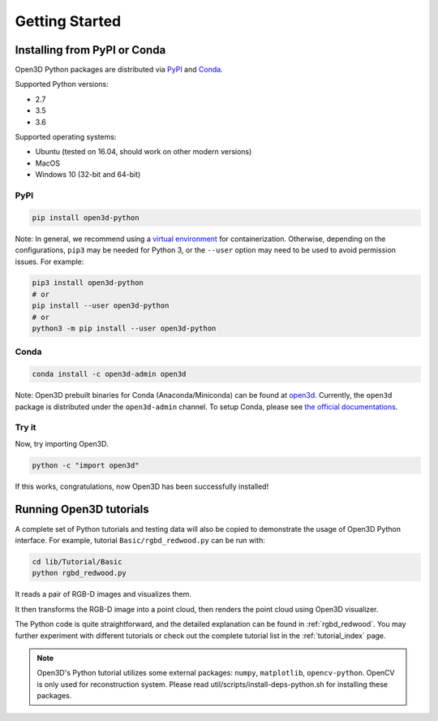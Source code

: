 .. _getting_started:

Getting Started
###############

.. _install_open3d_python:

Installing from PyPI or Conda
=============================

Open3D Python packages are distributed via
`PyPI <https://pypi.org/project/open3d-python/>`_ and
`Conda <https://anaconda.org/open3d-admin/open3d>`_.

Supported Python versions:

* 2.7
* 3.5
* 3.6

Supported operating systems:

* Ubuntu (tested on 16.04, should work on other modern versions)
* MacOS
* Windows 10 (32-bit and 64-bit)

PyPI
----

.. code-block:: bash

    pip install open3d-python

Note: In general, we recommend using a
`virtual environment <https://docs.python-guide.org/dev/virtualenvs/>`_ for
containerization. Otherwise, depending on the configurations, ``pip3`` may be
needed for Python 3, or the ``--user`` option may need to be used to avoid
permission issues. For example:

.. code-block:: bash

    pip3 install open3d-python
    # or
    pip install --user open3d-python
    # or
    python3 -m pip install --user open3d-python

Conda
-----

.. code-block:: bash

    conda install -c open3d-admin open3d

Note: Open3D prebuilt binaries for Conda (Anaconda/Miniconda) can be found at
`open3d <https://anaconda.org/open3d-admin/open3d>`_. Currently, the ``open3d``
package is distributed under the ``open3d-admin`` channel. To setup Conda,
please see `the official documentations <https://conda.io/docs/user-guide/install/index.html>`_.


Try it
------

Now, try importing Open3D.

.. code-block:: bash

    python -c "import open3d"

If this works, congratulations, now Open3D has been successfully installed!


Running Open3D tutorials
========================

A complete set of Python tutorials and testing data will also be copied to
demonstrate the usage of Open3D Python interface.
For example, tutorial ``Basic/rgbd_redwood.py`` can be run with:

.. code-block:: bash

    cd lib/Tutorial/Basic
    python rgbd_redwood.py

It reads a pair of RGB-D images and visualizes them.

.. image:: _static/Basic/rgbd_images/redwood_rgbd.png
    :width: 400px

It then transforms the RGB-D image into a point cloud, then renders the point
cloud using Open3D visualizer.

.. image:: _static/Basic/rgbd_images/redwood_pcd.png
    :width: 400px

The Python code is quite straightforward, and the detailed explanation can be
found in :ref:`rgbd_redwood`.
You may further experiment with different tutorials or check out the complete
tutorial list in the :ref:`tutorial_index` page.

.. note:: Open3D's Python tutorial utilizes some external packages: ``numpy``,
    ``matplotlib``, ``opencv-python``. OpenCV is only used for reconstruction
    system. Please read util/scripts/install-deps-python.sh for installing these
    packages.
